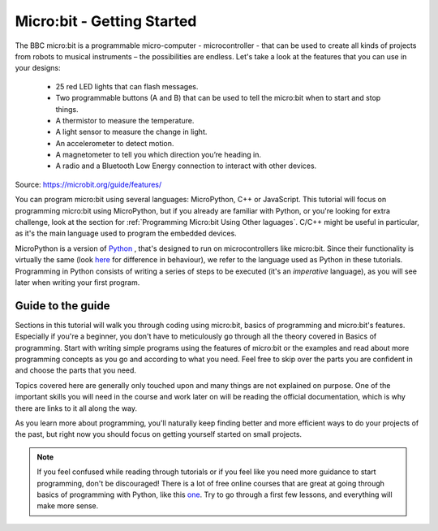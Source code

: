 ****************************
Micro:bit - Getting Started 
****************************

The BBC micro:bit is a programmable micro-computer - microcontroller - that can be used to create all kinds of projects from robots to musical instruments – 
the possibilities are endless. Let's take a look at the features that you can use in your designs:

 * 25 red LED lights that can flash messages.
 * Two programmable buttons (A and B) that can be used to tell the micro:bit when to start and stop things.
 * A thermistor to measure the temperature.
 * A light sensor to measure the change in light.
 * An accelerometer to detect motion.
 * A magnetometer to tell you which direction you’re heading in.
 * A radio and a Bluetooth Low Energy connection to interact with other devices.

.. image:: assets/microbit-hardware-access.jpg
   :scale: 40%
   :align: center
   
Source: https://microbit.org/guide/features/

You can program micro:bit using several languages: MicroPython, C++ or JavaScript. This tutorial will focus on programming micro:bit using
MicroPython, but if you already are familiar with Python, or you're looking for extra challenge, look at the section for :ref:`Programming Micro:bit Using Other laguages`. 
C/C++ might be useful in particular, as it's the main language used to program the embedded devices.

.. _languages: https://microbit.org/code/

MicroPython is a version of Python_ , that's designed to run on microcontrollers like micro:bit. Since their functionality is virtually the same (look here_ for difference 
in behaviour), we refer to the language used as Python in these tutorials. Programming in Python consists of
writing a series of steps to be executed (it's an *imperative* language), as you will see later when writing your first program.  

.. _Python: https://www.python.org/
.. _here: https://docs.micropython.org/en/latest/genrst/index.html

Guide to the guide
===================

Sections in this tutorial will walk you through coding using micro:bit, basics of programming and micro:bit's features. Especially if you're a beginner,
you don't have to meticulously go through all the theory covered in Basics of programming. Start with writing simple programs using the features of micro:bit or
the examples and
read about more programming concepts as you go and according to what you need. Feel free to skip over the parts you are confident in and choose the parts that you need.

Topics covered here are generally only touched upon and many things are not explained on purpose. One of the important skills
you will need in the course and work later on will be reading the official documentation, which is why there are links to it all along the way. 

As you learn more about programming, you'll naturally keep finding better and more efficient ways to do your 
projects of the past, but right now you should focus on getting yourself started on small projects.  

.. note:: If you feel confused while reading through tutorials or if you feel like you need more guidance to start programming, don't be discouraged! There is a lot of free online courses that are great at going through basics of programming with Python, like this one_. Try to go through a first few lessons, and everything will make more sense.

.. _one: https://www.edx.org/course/introduction-to-computer-science-and-programming-using-python-2 